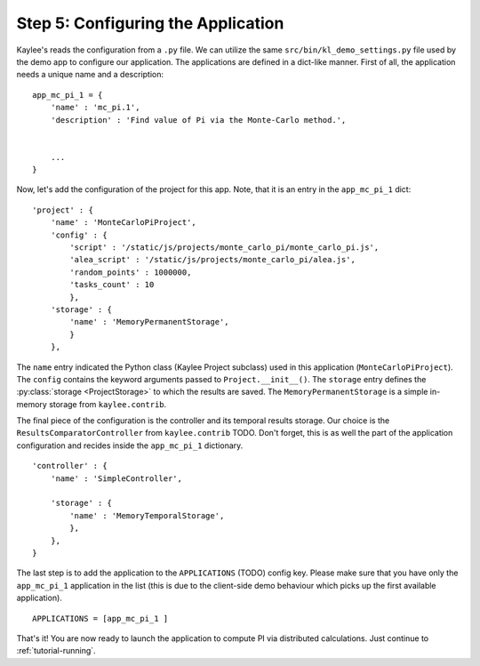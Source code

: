 .. _tutorial-configuration:

Step 5: Configuring the Application
===================================

Kaylee's reads the configuration from a ``.py`` file. We can utilize the same
``src/bin/kl_demo_settings.py`` file used by the demo app to configure our
application. The applications are defined in a dict-like manner.
First of all, the application needs a unique name and a description:
::

  app_mc_pi_1 = {
      'name' : 'mc_pi.1',
      'description' : 'Find value of Pi via the Monte-Carlo method.',


      ...
  }

Now, let's add the configuration of the project for this app. Note, that
it is an entry in the ``app_mc_pi_1`` dict::

  'project' : {
      'name' : 'MonteCarloPiProject',
      'config' : {
          'script' : '/static/js/projects/monte_carlo_pi/monte_carlo_pi.js',
          'alea_script' : '/static/js/projects/monte_carlo_pi/alea.js',
          'random_points' : 1000000,
          'tasks_count' : 10
          },
      'storage' : {
          'name' : 'MemoryPermanentStorage',
          }
      },

The ``name`` entry indicated the Python class (Kaylee Project subclass) used
in this application (``MonteCarloPiProject``).
The ``config`` contains the keyword arguments passed to ``Project.__init__()``.
The ``storage`` entry defines the :py:class:`storage <ProjectStorage>` to which
the results are saved. The ``MemoryPermanentStorage`` is a simple in-memory
storage from ``kaylee.contrib``.

The final piece of the configuration is the controller and its temporal results
storage. Our choice is the
``ResultsComparatorController`` from ``kaylee.contrib`` TODO. Don't forget, this is
as well the part of the application configuration and recides inside the
``app_mc_pi_1`` dictionary.
::

    'controller' : {
        'name' : 'SimpleController',

        'storage' : {
            'name' : 'MemoryTemporalStorage',
            },
        },
    }

The last step is to add the application to the ``APPLICATIONS`` (TODO) config
key. Please make sure that you have only the ``app_mc_pi_1``  application in
the list (this is due to the client-side demo behaviour which picks up the
first available application).
::

  APPLICATIONS = [app_mc_pi_1 ]

That's it! You are now ready to launch the application to compute PI via
distributed calculations. Just continue to :ref:`tutorial-running`.
